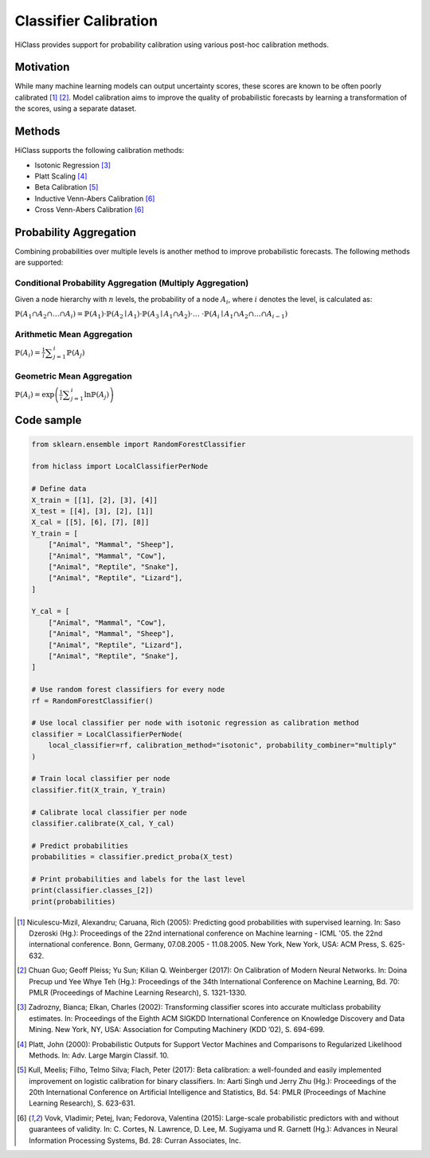 .. _calibration-overview:

===========================
Classifier Calibration
===========================
HiClass provides support for probability calibration using various post-hoc calibration methods. 

++++++++++++++++++++++++++
Motivation
++++++++++++++++++++++++++
While many machine learning models can output uncertainty scores, these scores are known to be often poorly calibrated [1]_ [2]_. Model calibration aims to improve the quality of probabilistic forecasts by learning a transformation of the scores, using a separate dataset.

++++++++++++++++++++++++++
Methods
++++++++++++++++++++++++++

HiClass supports the following calibration methods:

* Isotonic Regression [3]_

* Platt Scaling [4]_

* Beta Calibration [5]_

* Inductive Venn-Abers Calibration [6]_

* Cross Venn-Abers Calibration [6]_

++++++++++++++++++++++++++
Probability Aggregation
++++++++++++++++++++++++++

Combining probabilities over multiple levels is another method to improve probabilistic forecasts. The following methods are supported:

Conditional Probability Aggregation (Multiply Aggregation)
--------------
Given a node hierarchy with :math:`n` levels, the probability of a node :math:`A_i`, where :math:`i` denotes the level, is calculated as:

:math:`\displaystyle{\mathbb{P}(A_1 \cap A_2 \cap \ldots \cap A_i) = \mathbb{P}(A_1) \cdot \mathbb{P}(A_2 \mid A_1) \cdot \mathbb{P}(A_3 \mid A_1 \cap A_2) \cdot \ldots}`
:math:`\displaystyle{\cdot \mathbb{P}(A_i \mid A_1 \cap A_2 \cap \ldots \cap A_{i-1})}`

Arithmetic Mean Aggregation
--------------
:math:`\displaystyle{\mathbb{P}(A_i) = \frac{1}{i} \sum_{j=1}^{i} \mathbb{P}(A_{j})}`

Geometric Mean Aggregation
--------------
:math:`\displaystyle{\mathbb{P}(A_i) = \exp{\left(\frac{1}{i} \sum_{j=1}^{i} \ln \mathbb{P}(A_{j})\right)}}`

++++++++++++++++++++++++++
Code sample
++++++++++++++++++++++++++

.. code-block:: python

    from sklearn.ensemble import RandomForestClassifier

    from hiclass import LocalClassifierPerNode

    # Define data
    X_train = [[1], [2], [3], [4]]
    X_test = [[4], [3], [2], [1]]
    X_cal = [[5], [6], [7], [8]]
    Y_train = [
        ["Animal", "Mammal", "Sheep"],
        ["Animal", "Mammal", "Cow"],
        ["Animal", "Reptile", "Snake"],
        ["Animal", "Reptile", "Lizard"],
    ]

    Y_cal = [
        ["Animal", "Mammal", "Cow"],
        ["Animal", "Mammal", "Sheep"],
        ["Animal", "Reptile", "Lizard"],
        ["Animal", "Reptile", "Snake"],
    ]

    # Use random forest classifiers for every node
    rf = RandomForestClassifier()

    # Use local classifier per node with isotonic regression as calibration method
    classifier = LocalClassifierPerNode(
        local_classifier=rf, calibration_method="isotonic", probability_combiner="multiply"
    )

    # Train local classifier per node
    classifier.fit(X_train, Y_train)

    # Calibrate local classifier per node
    classifier.calibrate(X_cal, Y_cal)

    # Predict probabilities
    probabilities = classifier.predict_proba(X_test)

    # Print probabilities and labels for the last level
    print(classifier.classes_[2])
    print(probabilities)

.. [1] Niculescu-Mizil, Alexandru; Caruana, Rich (2005): Predicting good probabilities with supervised learning. In: Saso Dzeroski (Hg.): Proceedings of the 22nd international conference on Machine learning - ICML '05. the 22nd international conference. Bonn, Germany, 07.08.2005 - 11.08.2005. New York, New York, USA: ACM Press, S. 625-632.

.. [2] Chuan Guo; Geoff Pleiss; Yu Sun; Kilian Q. Weinberger (2017): On Calibration of Modern Neural Networks. In: Doina Precup und Yee Whye Teh (Hg.): Proceedings of the 34th International Conference on Machine Learning, Bd. 70: PMLR (Proceedings of Machine Learning Research), S. 1321-1330.

.. [3] Zadrozny, Bianca; Elkan, Charles (2002): Transforming classifier scores into accurate multiclass probability estimates. In: Proceedings of the Eighth ACM SIGKDD International Conference on Knowledge Discovery and Data Mining. New York, NY, USA: Association for Computing Machinery (KDD ’02), S. 694-699.

.. [4] Platt, John (2000): Probabilistic Outputs for Support Vector Machines and Comparisons to Regularized Likelihood Methods. In: Adv. Large Margin Classif. 10.

.. [5] Kull, Meelis; Filho, Telmo Silva; Flach, Peter (2017): Beta calibration: a well-founded and easily implemented improvement on logistic calibration for binary classifiers. In: Aarti Singh und Jerry Zhu (Hg.): Proceedings of the 20th International Conference on Artificial Intelligence and Statistics, Bd. 54: PMLR (Proceedings of Machine Learning Research), S. 623-631.

.. [6] Vovk, Vladimir; Petej, Ivan; Fedorova, Valentina (2015): Large-scale probabilistic predictors with and without guarantees of validity. In: C. Cortes, N. Lawrence, D. Lee, M. Sugiyama und R. Garnett (Hg.): Advances in Neural Information Processing Systems, Bd. 28: Curran Associates, Inc. 

